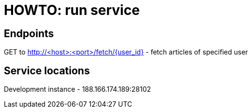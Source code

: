= HOWTO: run service

== Endpoints

GET to http://<host>:<port>/fetch/{user_id} - fetch articles of specified user

== Service locations

Development instance - 188.166.174.189:28102

